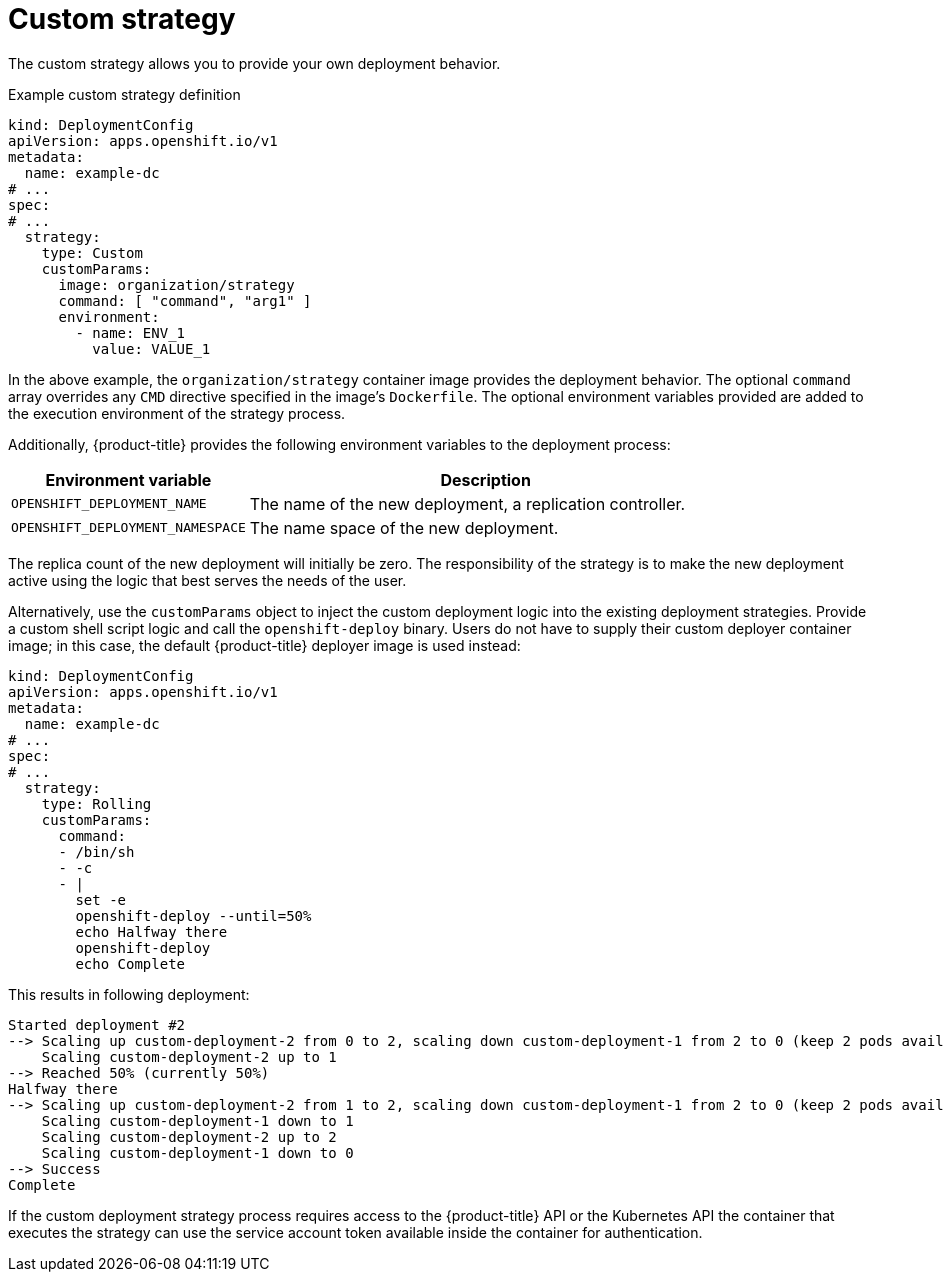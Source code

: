// Module included in the following assemblies:
//
// * applications/deployments/deployment-strategies.adoc

[id="deployments-custom-strategy_{context}"]
= Custom strategy

The custom strategy allows you to provide your own deployment behavior.

.Example custom strategy definition
[source,yaml]
----
kind: DeploymentConfig
apiVersion: apps.openshift.io/v1
metadata:
  name: example-dc
# ...
spec:
# ...
  strategy:
    type: Custom
    customParams:
      image: organization/strategy
      command: [ "command", "arg1" ]
      environment:
        - name: ENV_1
          value: VALUE_1

----

In the above example, the `organization/strategy` container image provides the deployment behavior. The optional `command` array overrides any `CMD` directive specified in the image's `Dockerfile`. The optional environment variables provided are added to the execution environment of the strategy process.

Additionally, {product-title} provides the following environment variables to the deployment process:

[cols="4,8",options="header"]
|===
|Environment variable |Description

.^|`OPENSHIFT_DEPLOYMENT_NAME`
|The name of the new deployment, a replication controller.

.^|`OPENSHIFT_DEPLOYMENT_NAMESPACE`
|The name space of the new deployment.
|===

The replica count of the new deployment will initially be zero. The responsibility of the strategy is to make the new deployment active using the
logic that best serves the needs of the user.

Alternatively, use the `customParams` object to inject the custom deployment logic into the existing deployment strategies. Provide a custom shell script logic and call the `openshift-deploy` binary. Users do not have to supply their custom deployer container image; in this case, the default {product-title} deployer image is used instead:

[source,yaml]
----
kind: DeploymentConfig
apiVersion: apps.openshift.io/v1
metadata:
  name: example-dc
# ...
spec:
# ...
  strategy:
    type: Rolling
    customParams:
      command:
      - /bin/sh
      - -c
      - |
        set -e
        openshift-deploy --until=50%
        echo Halfway there
        openshift-deploy
        echo Complete
----

This results in following deployment:

[source,terminal]
----
Started deployment #2
--> Scaling up custom-deployment-2 from 0 to 2, scaling down custom-deployment-1 from 2 to 0 (keep 2 pods available, don't exceed 3 pods)
    Scaling custom-deployment-2 up to 1
--> Reached 50% (currently 50%)
Halfway there
--> Scaling up custom-deployment-2 from 1 to 2, scaling down custom-deployment-1 from 2 to 0 (keep 2 pods available, don't exceed 3 pods)
    Scaling custom-deployment-1 down to 1
    Scaling custom-deployment-2 up to 2
    Scaling custom-deployment-1 down to 0
--> Success
Complete
----

If the custom deployment strategy process requires access to the {product-title} API or the Kubernetes API the container that executes the strategy can use the service account token available inside the container for authentication.